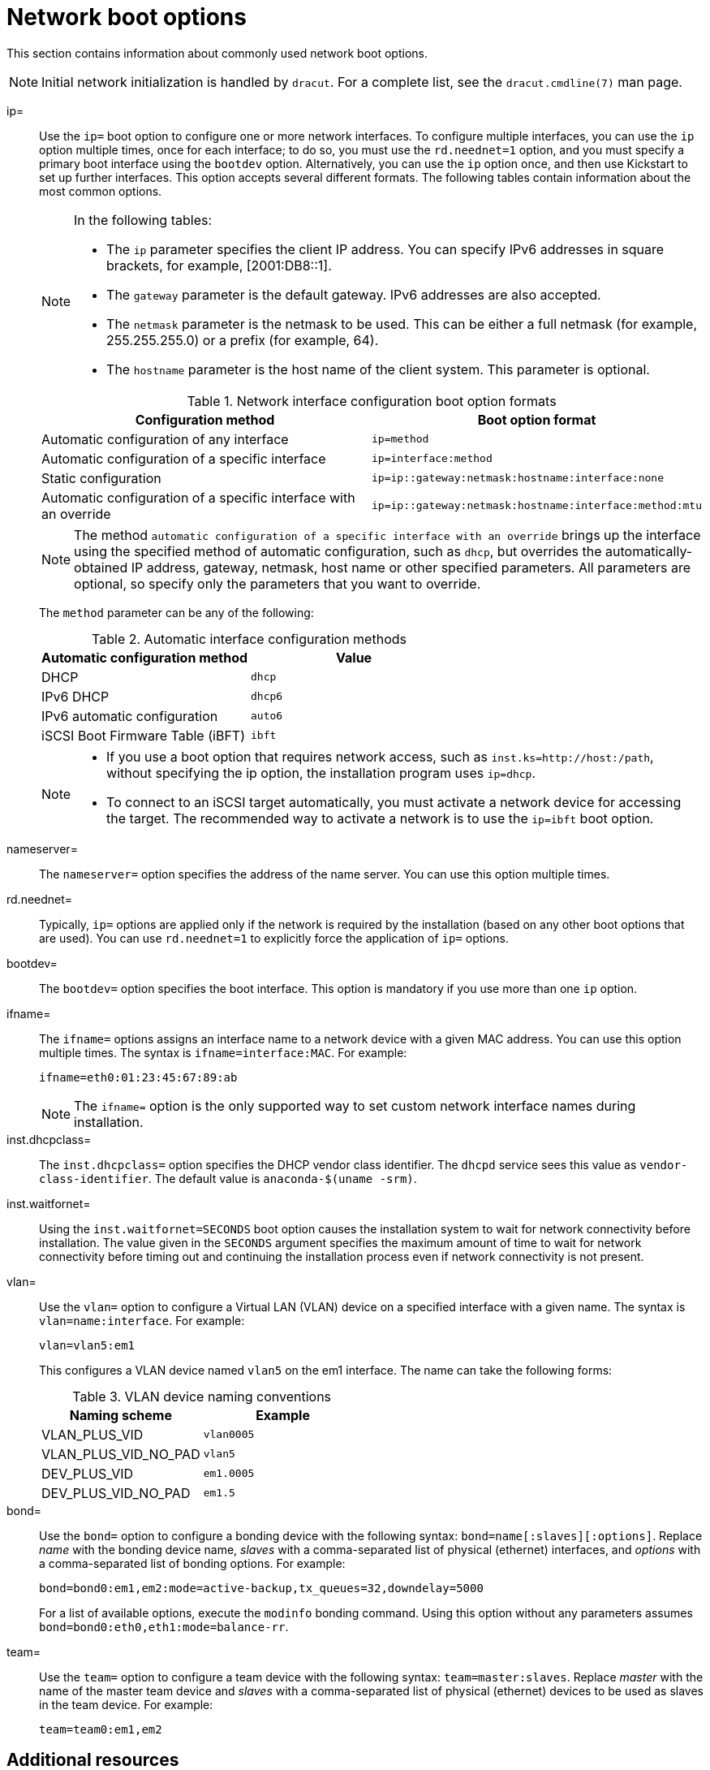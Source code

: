 [id="network-boot-options_{context}"]
= Network boot options

This section contains information about commonly used network boot options.

[NOTE]
====
Initial network initialization is handled by `dracut`. For a complete list, see the `dracut.cmdline(7)` man page.
====

ip=::
Use the `ip=` boot option to configure one or more network interfaces. To configure multiple interfaces, you can use the `ip` option multiple times, once for each interface; to do so, you must use the `rd.neednet=1` option, and you must specify a primary boot interface using the `bootdev` option. Alternatively, you can use the `ip` option once, and then use Kickstart to set up further interfaces. This option accepts several different formats. The following tables contain information about the most common options.
+
[NOTE]
====
In the following tables:

* The `ip` parameter specifies the client IP address. You can specify IPv6 addresses in square brackets, for example, [2001:DB8::1].
* The `gateway` parameter is the default gateway. IPv6 addresses are also accepted.
* The `netmask` parameter is the netmask to be used. This can be either a full netmask (for example, 255.255.255.0) or a prefix (for example, 64).
* The `hostname` parameter is the host name of the client system. This parameter is optional.
====
+
.Network interface configuration boot option formats
[options="header"]
|===
| Configuration method  | Boot option format
| Automatic configuration of any interface   | `ip=method`
| Automatic configuration of a specific interface   | `ip=interface:method`
| Static configuration  | `ip=ip::gateway:netmask:hostname:interface:none`
| Automatic configuration of a specific interface with an override | `ip=ip::gateway:netmask:hostname:interface:method:mtu`
|===
+
[NOTE]
====
The method `automatic configuration of a specific interface with an override` brings up the interface using the specified method of automatic configuration, such as `dhcp`, but overrides the automatically-obtained IP address, gateway, netmask, host name or other specified parameters. All parameters are optional, so specify only the parameters that you want to override.
====
+
The `method` parameter can be any of the following:
+
.Automatic interface configuration methods
[options="header"]
|===
| Automatic configuration method  | Value
| DHCP    | `dhcp`
| IPv6 DHCP    | `dhcp6`
| IPv6 automatic configuration  | `auto6`
| iSCSI Boot Firmware Table (iBFT)  | `ibft`
|===
+
[NOTE]
====
* If you use a boot option that requires network access, such as `inst.ks=http://host:/path`, without specifying the ip option, the installation program uses `ip=dhcp`.
* To connect to an iSCSI target automatically, you must activate a network device for accessing the target. The recommended way to activate a network is to use the `ip=ibft` boot option.
====

nameserver=::
The `nameserver=` option specifies the address of the name server. You can use this option multiple times.

rd.neednet=::
Typically, `ip=` options are applied only if the network is required by the installation (based on any other boot options that are used). You can use `rd.neednet=1` to explicitly force the application of `ip=` options.

bootdev=::
The `bootdev=` option specifies the boot interface. This option is mandatory if you use more than one `ip` option.

ifname=::
The `ifname=` options assigns an interface name to a network device with a given MAC address. You can use this option multiple times. The syntax is `ifname=interface:MAC`. For example:
+
[subs="macros"]
----
ifname=eth0:01:23:45:67:89:ab
----
+
[NOTE]
====
The `ifname=` option is the only supported way to set custom network interface names during installation.
====

inst.dhcpclass=::
The `inst.dhcpclass=` option specifies the DHCP vendor class identifier. The `dhcpd` service sees this value as `vendor-class-identifier`. The default value is `anaconda-$(uname -srm)`.

inst.waitfornet=::
Using the `inst.waitfornet=SECONDS` boot option causes the installation system to wait for network connectivity before installation. The value given in the `SECONDS` argument specifies the maximum amount of time to wait for network connectivity before timing out and continuing the installation process even if network connectivity is not present.

vlan=::
Use the `vlan=` option to configure a Virtual LAN (VLAN) device on a specified interface with a given name. The syntax is `vlan=name:interface`. For example:
+
[subs="macros"]
----
vlan=vlan5:em1
----
+
This configures a VLAN device named `vlan5` on the em1 interface. The name can take the following forms:
+
.VLAN device naming conventions
[options="header"]
|===
| Naming scheme  | Example
| VLAN_PLUS_VID     | `vlan0005`
| VLAN_PLUS_VID_NO_PAD     | `vlan5`
| DEV_PLUS_VID  | `em1.0005`
| DEV_PLUS_VID_NO_PAD   | `em1.5`
|===

bond=::
Use the `bond=` option to configure a bonding device with the following syntax: `bond=name[:slaves][:options]`. Replace _name_ with the bonding device name, _slaves_ with a comma-separated list of physical (ethernet) interfaces, and _options_ with a comma-separated list of bonding options. For example:
+
[subs="macros"]
----
bond=bond0:em1,em2:mode=active-backup,tx_queues=32,downdelay=5000
----
+
For a list of available options, execute the `modinfo` bonding command. Using this option without any parameters assumes `bond=bond0:eth0,eth1:mode=balance-rr`.

team=::
Use the `team=` option to configure a team device with the following syntax: `team=master:slaves`. Replace _master_ with the name of the master team device and _slaves_ with a comma-separated list of physical (ethernet) devices to be used as slaves in the team device. For example:
+
[subs="macros"]
----
team=team0:em1,em2
----


[discrete]
== Additional resources

* For a full list of boot options, see the link:https://github.com/rhinstaller/anaconda/blob/rhel-8.0/docs/boot-options.rst[upstream boot option] content.
* For more information about networking, see the link:https://access.redhat.com/documentation/en-us/red_hat_enterprise_linux/8/html-single/configuring_and_managing_networking/index/[_Configuring and managing networking_] document.
